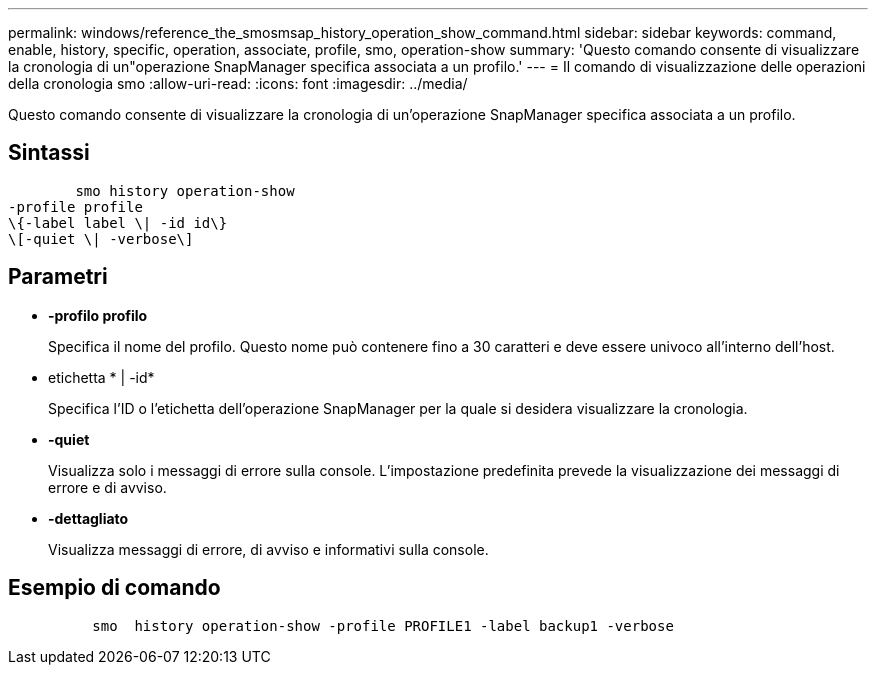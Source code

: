 ---
permalink: windows/reference_the_smosmsap_history_operation_show_command.html 
sidebar: sidebar 
keywords: command, enable, history, specific, operation, associate, profile, smo, operation-show 
summary: 'Questo comando consente di visualizzare la cronologia di un"operazione SnapManager specifica associata a un profilo.' 
---
= Il comando di visualizzazione delle operazioni della cronologia smo
:allow-uri-read: 
:icons: font
:imagesdir: ../media/


[role="lead"]
Questo comando consente di visualizzare la cronologia di un'operazione SnapManager specifica associata a un profilo.



== Sintassi

[listing]
----

        smo history operation-show
-profile profile
\{-label label \| -id id\}
\[-quiet \| -verbose\]
----


== Parametri

* *-profilo profilo*
+
Specifica il nome del profilo. Questo nome può contenere fino a 30 caratteri e deve essere univoco all'interno dell'host.

* etichetta * | -id*
+
Specifica l'ID o l'etichetta dell'operazione SnapManager per la quale si desidera visualizzare la cronologia.

* *-quiet*
+
Visualizza solo i messaggi di errore sulla console. L'impostazione predefinita prevede la visualizzazione dei messaggi di errore e di avviso.

* *-dettagliato*
+
Visualizza messaggi di errore, di avviso e informativi sulla console.





== Esempio di comando

[listing]
----

          smo  history operation-show -profile PROFILE1 -label backup1 -verbose
----